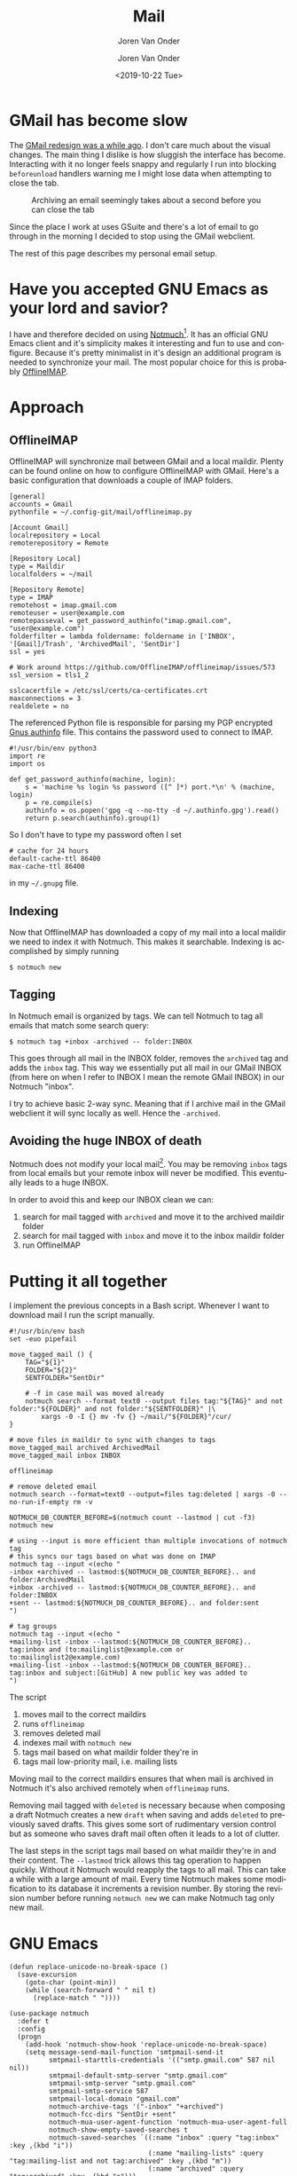 #+TITLE: Mail
#+SUBTITLE: Joren Van Onder
#+AUTHOR: Joren Van Onder
#+EMAIL: joren@jvo.sh
#+LANGUAGE: en
#+DATE: <2019-10-22 Tue>
#+HTML_HEAD: <link rel="stylesheet" type="text/css" href="/notes/css/style.css"/>
#+OPTIONS: toc:2 html-scripts:nil num:nil html-postamble:nil html-style:nil ^:nil
#+EXPORT_FILE_NAME: index.html

# This enables Safari reader view
#+HTML_CONTAINER: p
# ------------------------------------------------------------------------------
* GMail has become slow
The [[https://www.theverge.com/2018/4/25/17277360/gmail-redesign-live-features-google-update][GMail redesign was a while ago]]. I don't care much about the visual
changes. The main thing I dislike is how sluggish the interface has
become. Interacting with it no longer feels snappy and regularly I run
into blocking =beforeunload= handlers warning me I might lose data
when attempting to close the tab.

#+CAPTION: Archiving an email seemingly takes about a second before you can close the tab
[[./gmail_archive.png]]

Since the place I work at uses GSuite and there's a lot of email to go
through in the morning I decided to stop using the GMail webclient.

The rest of this page describes my personal email setup.

* Have you accepted GNU Emacs as your lord and savior?
I have and therefore decided on using [[https://notmuchmail.org/][Notmuch]][fn:1]. It has an
official GNU Emacs client and it's simplicity makes it interesting and
fun to use and configure. Because it's pretty minimalist in it's
design an additional program is needed to synchronize your mail. The
most popular choice for this is probably [[https://www.offlineimap.org/][OfflineIMAP]].

* Approach
** OfflineIMAP
 OfflineIMAP will synchronize mail between GMail and a local
 maildir. Plenty can be found online on how to configure OfflineIMAP
 with GMail. Here's a basic configuration that downloads a couple of
 IMAP folders.

#+BEGIN_EXAMPLE
[general]
accounts = Gmail
pythonfile = ~/.config-git/mail/offlineimap.py

[Account Gmail]
localrepository = Local
remoterepository = Remote

[Repository Local]
type = Maildir
localfolders = ~/mail

[Repository Remote]
type = IMAP
remotehost = imap.gmail.com
remoteuser = user@example.com
remotepasseval = get_password_authinfo("imap.gmail.com", "user@example.com")
folderfilter = lambda foldername: foldername in ['INBOX', '[Gmail]/Trash', 'ArchivedMail', 'SentDir']
ssl = yes

# Work around https://github.com/OfflineIMAP/offlineimap/issues/573
ssl_version = tls1_2

sslcacertfile = /etc/ssl/certs/ca-certificates.crt
maxconnections = 3
realdelete = no
#+END_EXAMPLE

 The referenced Python file is responsible for parsing my PGP encrypted
 [[https://www.emacswiki.org/emacs/GnusAuthinfo][Gnus authinfo]] file. This contains the password used to connect to
 IMAP.

#+BEGIN_EXAMPLE
#!/usr/bin/env python3
import re
import os

def get_password_authinfo(machine, login):
    s = 'machine %s login %s password ([^ ]*) port.*\n' % (machine, login)
    p = re.compile(s)
    authinfo = os.popen('gpg -q --no-tty -d ~/.authinfo.gpg').read()
    return p.search(authinfo).group(1)
#+END_EXAMPLE

 So I don't have to type my password often I set

 #+BEGIN_EXAMPLE
 # cache for 24 hours
 default-cache-ttl 86400
 max-cache-ttl 86400
 #+END_EXAMPLE

 in my =~/.gnupg= file.

** Indexing
 Now that OfflineIMAP has downloaded a copy of my mail into a local
 maildir we need to index it with Notmuch. This makes it
 searchable. Indexing is accomplished by simply running

 #+BEGIN_EXAMPLE
 $ notmuch new
 #+END_EXAMPLE

** Tagging
In Notmuch email is organized by tags. We can tell Notmuch to tag all
emails that match some search query:

#+BEGIN_EXAMPLE
$ notmuch tag +inbox -archived -- folder:INBOX
#+END_EXAMPLE

This goes through all mail in the INBOX folder, removes the =archived=
tag and adds the =inbox= tag. This way we essentially put all mail in
our GMail INBOX (from here on when I refer to INBOX I mean the remote
GMail INBOX) in our Notmuch "inbox".

I try to achieve basic 2-way sync. Meaning that if I archive mail in
the GMail webclient it will sync locally as well. Hence the
=-archived=.

** Avoiding the huge INBOX of death
Notmuch does not modify your local mail[fn:2]. You may be removing
=inbox= tags from local emails but your remote inbox will never be
modified. This eventually leads to a huge INBOX.

In order to avoid this and keep our INBOX clean we can:

1. search for mail tagged with =archived= and move it to the archived
   maildir folder
2. search for mail tagged with =inbox= and move it to the inbox
   maildir folder
3. run OfflineIMAP

* Putting it all together
I implement the previous concepts in a Bash script. Whenever I want to
download mail I run the script manually.

#+BEGIN_EXAMPLE
#!/usr/bin/env bash
set -euo pipefail

move_tagged_mail () {
    TAG="${1}"
    FOLDER="${2}"
    SENTFOLDER="SentDir"

    # -f in case mail was moved already
    notmuch search --format text0 --output files tag:"${TAG}" and not folder:"${FOLDER}" and not folder:"${SENTFOLDER}" |\
        xargs -0 -I {} mv -fv {} ~/mail/"${FOLDER}"/cur/
}

# move files in maildir to sync with changes to tags
move_tagged_mail archived ArchivedMail
move_tagged_mail inbox INBOX

offlineimap

# remove deleted email
notmuch search --format=text0 --output=files tag:deleted | xargs -0 --no-run-if-empty rm -v

NOTMUCH_DB_COUNTER_BEFORE=$(notmuch count --lastmod | cut -f3)
notmuch new

# using --input is more efficient than multiple invocations of notmuch tag
# this syncs our tags based on what was done on IMAP
notmuch tag --input <(echo "
-inbox +archived -- lastmod:${NOTMUCH_DB_COUNTER_BEFORE}.. and folder:ArchivedMail
+inbox -archived -- lastmod:${NOTMUCH_DB_COUNTER_BEFORE}.. and folder:INBOX
+sent -- lastmod:${NOTMUCH_DB_COUNTER_BEFORE}.. and folder:sent
")

# tag groups
notmuch tag --input <(echo "
+mailing-list -inbox --lastmod:${NOTMUCH_DB_COUNTER_BEFORE}.. tag:inbox and (to:mailinglist@example.com or to:mailinglist2@example.com)
+mailing-list -inbox --lastmod:${NOTMUCH_DB_COUNTER_BEFORE}.. tag:inbox and subject:[GitHub] A new public key was added to
")
#+END_EXAMPLE

The script

1. moves mail to the correct maildirs
2. runs =offlineimap=
3. removes deleted mail
4. indexes mail with =notmuch new=
5. tags mail based on what maildir folder they're in
6. tags mail low-priority mail, i.e. mailing lists

Moving mail to the correct maildirs ensures that when mail is archived
in Notmuch it's also archived remotely when =offlineimap=
runs.

Removing mail tagged with =deleted= is necessary because when
composing a draft Notmuch creates a new =draft= when saving and adds
=deleted= to previously saved drafts. This gives some sort of
rudimentary version control but as someone who saves draft mail often
often it leads to a lot of clutter.

The last steps in the script tags mail based on what maildir they're
in and their content. The =--lastmod= trick allows this tag operation
to happen quickly. Without it Notmuch would reapply the tags to all
mail. This can take a while with a large amount of mail. Every time
Notmuch makes some modification to its database it increments a
revision number. By storing the revision number before running
=notmuch new= we can make Notmuch tag only new mail.

* GNU Emacs
#+BEGIN_EXAMPLE
(defun replace-unicode-no-break-space ()
  (save-excursion
    (goto-char (point-min))
    (while (search-forward " " nil t)
      (replace-match " "))))

(use-package notmuch
  :defer t
  :config
  (progn
    (add-hook 'notmuch-show-hook 'replace-unicode-no-break-space)
    (setq message-send-mail-function 'smtpmail-send-it
          smtpmail-starttls-credentials '(("smtp.gmail.com" 587 nil nil))
          smtpmail-default-smtp-server "smtp.gmail.com"
          smtpmail-smtp-server "smtp.gmail.com"
          smtpmail-smtp-service 587
          smtpmail-local-domain "gmail.com"
          notmuch-archive-tags '("-inbox" "+archived")
          notmuch-fcc-dirs "SentDir +sent"
          notmuch-mua-user-agent-function 'notmuch-mua-user-agent-full
          notmuch-show-empty-saved-searches t
          notmuch-saved-searches `((:name "inbox" :query "tag:inbox" :key ,(kbd "i"))
                                   (:name "mailing-lists" :query "tag:mailing-list and not tag:archived" :key ,(kbd "m"))
                                   (:name "archived" :query "tag:archived" :key ,(kbd "a")))
          message-citation-line-format "On %a, %b %d, %Y at %R, %f wrote:"
          message-citation-line-function 'message-insert-formatted-citation-line
          message-kill-buffer-on-exit t
          user-full-name "Joren Van Onder"
          user-mail-address "email@example.com"
          mm-decrypt-option 'always
          mm-verify-option 'always)))
#+END_EXAMPLE

My Emacs configuration is not very special. We have software that
sends email with non-break spaces which doesn't render nicely in
Emacs. =replace-unicode-no-break-space= replaces those with regular
spaces before displaying the message.

=notmuch-fcc-dirs= defines what folder sent mail gets put into and how
it's tagged.

Setting =notmuch-mua-user-agent-function= to
=notmuch-mua-user-agent-full= puts back the user-agent string which
removed for dubious "security" reasons. This way people know they're
nowhere near as cool as you are when they are reading your mail.

* Footnotes
[fn:1] Previously I tried out [[https://www.djcbsoftware.nl/code/mu/][mu]]. It was okay but I wanted to try
something different.
[fn:2] Except for [[https://notmuchmail.org/howto/#sync_maildir_flags][maildir flags]].
